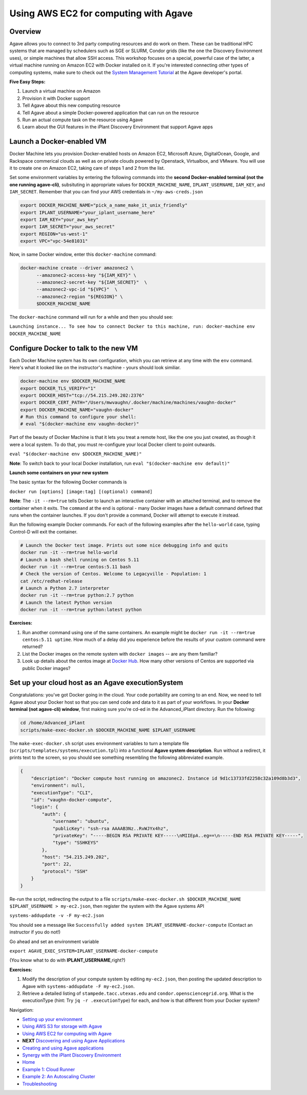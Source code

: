 Using AWS EC2 for computing with Agave
======================================

Overview
--------

Agave allows you to connect to 3rd party computing resources and do work on them. These can be traditional HPC systems that are managed by schedulers such as SGE or SLURM, Condor grids (like the one the Discovery Environment uses), or simple machines that allow SSH access. This workshop focuses on a special, powerful case of the latter, a virtual machine running on Amazon EC2 with Docker installed on it. If you're interested connecting other types of computing systems, make sure to check out the `System Management Tutorial <http://preview.agaveapi.co/documentation/tutorials/system-management-tutorial/>`_ at the Agave developer's portal.

**Five Easy Steps:**

1. Launch a virtual machine on Amazon
2. Provision it with Docker support
3. Tell Agave about this new computing resource
4. Tell Agave about a simple Docker-powered application that can run on the resource
5. Run an actual compute task on the resource using Agave
6. Learn about the GUI features in the iPlant Discovery Environment that support Agave apps

Launch a Docker-enabled VM
--------------------------

Docker Machine lets you provision Docker-enabled hosts on Amazon EC2, Microsoft Azure, DigitalOcean, Google, and Rackspace commerical clouds as well as on private clouds powered by Openstack, Virtualbox, and VMware. You will use it to create one on Amazon EC2, taking care of steps 1 and 2 from the list.

Set some environment variables by entering the following commands into the **second Docker-enabled terminal (not the one running agave-cli)**, subsituting in appropriate values for ``DOCKER_MACHINE_NAME``, ``IPLANT_USERNAME``, ``IAM_KEY``, and ``IAM_SECRET``. Remember that you can find your AWS credentials in ``~/my-aws-creds.json``

.. code-block:: bash

  export DOCKER_MACHINE_NAME="pick_a_name_make_it_unix_friendly"
  export IPLANT_USERNAME="your_iplant_username_here"
  export IAM_KEY="your_aws_key"
  export IAM_SECRET="your_aws_secret"
  export REGION="us-west-1"
  export VPC="vpc-54e81031"

Now, in same Docker window, enter this ``docker-machine`` command:

.. code-block:: bash

  docker-machine create --driver amazonec2 \
        --amazonec2-access-key "${IAM_KEY}" \
        --amazonec2-secret-key "${IAM_SECRET}"  \
        --amazonec2-vpc-id "${VPC}"  \
        --amazonec2-region "${REGION}" \
        $DOCKER_MACHINE_NAME

The ``docker-machine`` command will run for a while and then you should see:

``Launching instance...
To see how to connect Docker to this machine, run: docker-machine env DOCKER_MACHINE_NAME``

Configure Docker to talk to the new VM
--------------------------------------

Each Docker Machine system has its own configuration, which you can retrieve at any time with the ``env`` command. Here's what it looked like on the instructor's machine - yours should look similiar.

.. code-block:: bash

    docker-machine env $DOCKER_MACHINE_NAME
    export DOCKER_TLS_VERIFY="1"
    export DOCKER_HOST="tcp://54.215.249.202:2376"
    export DOCKER_CERT_PATH="/Users/mwvaughn/.docker/machine/machines/vaughn-docker"
    export DOCKER_MACHINE_NAME="vaughn-docker"
    # Run this command to configure your shell:
    # eval "$(docker-machine env vaughn-docker)"

Part of the beauty of Docker Machine is that it lets you treat a remote host, like the one you just created, as though it were a local system. To do that, you must re-configure your local Docker client to point outwards.

``eval "$(docker-machine env $DOCKER_MACHINE_NAME)"``

**Note**: To switch back to your local Docker installation, run ``eval "$(docker-machine env default)"``

**Launch some containers on your new system**

The basic syntax for the following Docker commands is

``docker run [options] [image:tag] [(optional) command]``

**Note**: The ``-it --rm=true`` tells Docker to launch an interactive container with an attached terminal, and to remove the container when it exits. The ``command`` at the end is optional - many Docker images have a default command defined that runs when the container launches. If you don't provide a command, Docker will attempt to execute it instead.

Run the following example Docker commands. For each of the following examples after the ``hello-world`` case, typing Control-D will exit the container.

.. code-block:: bash

    # Launch the Docker test image. Prints out some nice debugging info and quits
    docker run -it --rm=true hello-world
    # Launch a bash shell running on Centos 5.11
    docker run -it --rm=true centos:5.11 bash
    # Check the version of Centos. Welcome to Legacyville - Population: 1
    cat /etc/redhat-release
    # Launch a Python 2.7 interpreter
    docker run -it --rm=true python:2.7 python
    # Launch the latest Python version
    docker run -it --rm=true python:latest python

**Exercises:**

1. Run another command using one of the same containers. An example might be ``docker run -it --rm=true centos:5.11 uptime``. How much of a delay did you experience before the results of your custom command were returned?
2. List the Docker images on the remote system with ``docker images`` -- are any them familiar?
3. Look up details about the centos image at `Docker Hub <https://hub.docker.com/>`_. How many other versions of Centos are supported via public Docker images?

Set up your cloud host as an Agave executionSystem
--------------------------------------------------

Congratulations: you've got Docker going in the cloud. Your code portability are coming to an end. Now, we need to tell Agave about your Docker host so that you can send code and data to it as part of your workflows. In your **Docker terminal (not agave-cli) window**, first making sure you're cd-ed in the Advanced_iPlant directory. Run the following:

.. code-block:: bash

    cd /home/Advanced_iPlant
    scripts/make-exec-docker.sh $DOCKER_MACHINE_NAME $IPLANT_USERNAME

The ``make-exec-docker.sh`` script uses environment variables to turn a template file (``scripts/templates/systems/execution.tpl``) into a functional **Agave system description**. Run without a redirect, it prints text to the screen, so you should see something resembling the following abbreviated example.

.. code-block:: json

    {
        "description": "Docker compute host running on amazonec2. Instance id 9d1c13733fd2258c32a109d8b3d3",
        "environment": null,
        "executionType": "CLI",
        "id": "vaughn-docker-compute",
        "login": {
            "auth": {
                "username": "ubuntu",
                "publicKey": "ssh-rsa AAAAB3Nz..RvWJYx4hz",
                "privateKey": "-----BEGIN RSA PRIVATE KEY-----\nMIIEpA..eg==\n-----END RSA PRIVATE KEY-----",
                "type": "SSHKEYS"
            },
            "host": "54.215.249.202",
            "port": 22,
            "protocol": "SSH"
        }
    }

Re-run the script, redirecting the output to a file ``scripts/make-exec-docker.sh $DOCKER_MACHINE_NAME $IPLANT_USERNAME > my-ec2.json``, then register the system with the Agave systems API

``systems-addupdate -v -F my-ec2.json``

You should see a message like ``Successfully added system IPLANT_USERNAME-docker-compute`` (Contact an instructor if you do not!)

Go ahead and set an environment variable

``export AGAVE_EXEC_SYSTEM=IPLANT_USERNAME-docker-compute``

(You know what to do with **IPLANT_USERNAME**,right?)

**Exercises:**

1. Modify the description of your compute system by editing ``my-ec2.json``, then posting the updated description to Agave with ``systems-addupdate -F my-ec2.json``.
2. Retrieve a detailed listing of ``stampede.tacc.utexas.edu`` and ``condor.opensciencegrid.org``. What is the executionType (hint: Try ``jq -r .executionType``) for each, and how is that different from your Docker system?

Navigation:

- `Setting up your environment <02-ho-setup.rst>`_
- `Using AWS S3 for storage with Agave <03-ho-s3-storage.rst>`_
- `Using AWS EC2 for computing with Agave <04-ho-ec2-setup.rst>`_
- **NEXT** `Discovering and using Agave Applications <05-ho-ec2-using.rst>`_
- `Creating and using Agave applications <06-ho-make-app.rst>`_
- `Synergy with the iPlant Discovery Environment <07-ho-discoenv.rst>`_
- `Home <00-Hands-On.rst>`_
- `Example 1: Cloud Runner <20-cloud-runner.rst>`_
- `Example 2: An Autoscaling Cluster <21-cfncluster.rst>`_
- `Troubleshooting <99-ho-troubleshoot.rst>`_

